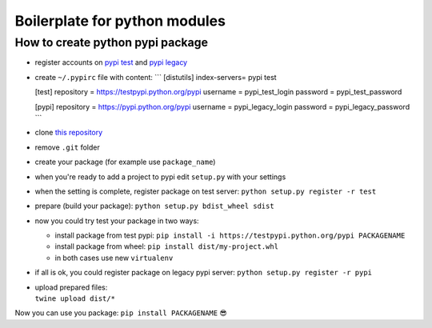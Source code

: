 Boilerplate for python modules
==============================

How to create python pypi package
~~~~~~~~~~~~~~~~~~~~~~~~~~~~~~~~~

-  register accounts on `pypi test <https://testpypi.python.org/pypi>`__
   and `pypi legacy <https://pypi.python.org/pypi>`__
-  create ``~/.pypirc`` file with content: \``\` [distutils]
   index-servers= pypi test

   [test] repository = https://testpypi.python.org/pypi username =
   pypi_test_login password = pypi_test_password

   [pypi] repository = https://pypi.python.org/pypi username =
   pypi_legacy_login password = pypi_legacy_password \``\`
-  clone `this
   repository <https://github.com/aLkRicha/pypi_package_template>`__
-  remove ``.git`` folder
-  create your package (for example use ``package_name``)
-  when you're ready to add a project to pypi edit ``setup.py`` with
   your settings
-  when the setting is complete, register package on test server:
   ``python setup.py register -r test``
-  prepare (build your package):
   ``python setup.py bdist_wheel sdist``
-  now you could try test your package in two ways:

   -  install package from test pypi:
      ``pip install -i https://testpypi.python.org/pypi PACKAGENAME``
   -  install package from wheel:
      ``pip install dist/my-project.whl``
   -  in both cases use new ``virtualenv``

-  if all is ok, you could register package on legacy pypi server:
   ``python setup.py register -r pypi``
-  | upload prepared files:
   | ``twine upload dist/*``

Now you can use you package: ``pip install PACKAGENAME`` 😎
